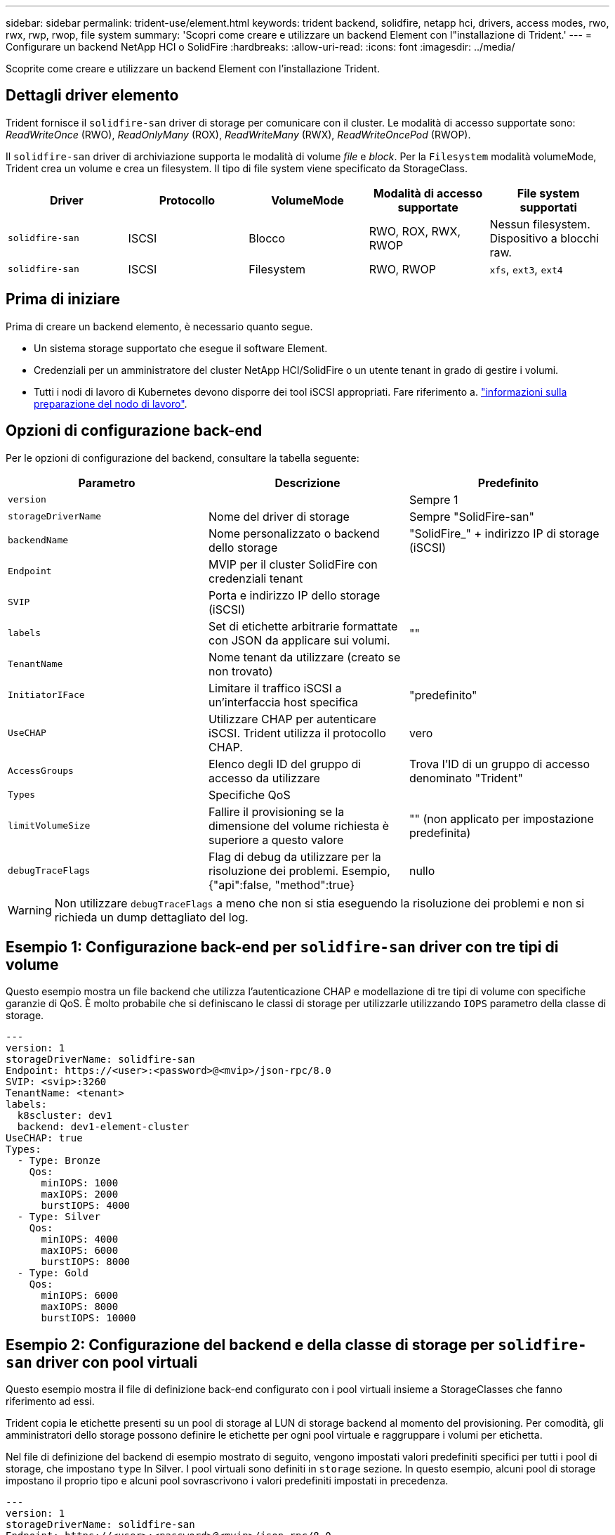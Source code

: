 ---
sidebar: sidebar 
permalink: trident-use/element.html 
keywords: trident backend, solidfire, netapp hci, drivers, access modes, rwo, rwx, rwp, rwop, file system 
summary: 'Scopri come creare e utilizzare un backend Element con l"installazione di Trident.' 
---
= Configurare un backend NetApp HCI o SolidFire
:hardbreaks:
:allow-uri-read: 
:icons: font
:imagesdir: ../media/


[role="lead"]
Scoprite come creare e utilizzare un backend Element con l'installazione Trident.



== Dettagli driver elemento

Trident fornisce il `solidfire-san` driver di storage per comunicare con il cluster. Le modalità di accesso supportate sono: _ReadWriteOnce_ (RWO), _ReadOnlyMany_ (ROX), _ReadWriteMany_ (RWX), _ReadWriteOncePod_ (RWOP).

Il `solidfire-san` driver di archiviazione supporta le modalità di volume _file_ e _block_. Per la `Filesystem` modalità volumeMode, Trident crea un volume e crea un filesystem. Il tipo di file system viene specificato da StorageClass.

[cols="5"]
|===
| Driver | Protocollo | VolumeMode | Modalità di accesso supportate | File system supportati 


| `solidfire-san`  a| 
ISCSI
 a| 
Blocco
 a| 
RWO, ROX, RWX, RWOP
 a| 
Nessun filesystem. Dispositivo a blocchi raw.



| `solidfire-san`  a| 
ISCSI
 a| 
Filesystem
 a| 
RWO, RWOP
 a| 
`xfs`, `ext3`, `ext4`

|===


== Prima di iniziare

Prima di creare un backend elemento, è necessario quanto segue.

* Un sistema storage supportato che esegue il software Element.
* Credenziali per un amministratore del cluster NetApp HCI/SolidFire o un utente tenant in grado di gestire i volumi.
* Tutti i nodi di lavoro di Kubernetes devono disporre dei tool iSCSI appropriati. Fare riferimento a. link:../trident-use/worker-node-prep.html["informazioni sulla preparazione del nodo di lavoro"].




== Opzioni di configurazione back-end

Per le opzioni di configurazione del backend, consultare la tabella seguente:

[cols="3"]
|===
| Parametro | Descrizione | Predefinito 


| `version` |  | Sempre 1 


| `storageDriverName` | Nome del driver di storage | Sempre "SolidFire-san" 


| `backendName` | Nome personalizzato o backend dello storage | "SolidFire_" + indirizzo IP di storage (iSCSI) 


| `Endpoint` | MVIP per il cluster SolidFire con credenziali tenant |  


| `SVIP` | Porta e indirizzo IP dello storage (iSCSI) |  


| `labels` | Set di etichette arbitrarie formattate con JSON da applicare sui volumi. | "" 


| `TenantName` | Nome tenant da utilizzare (creato se non trovato) |  


| `InitiatorIFace` | Limitare il traffico iSCSI a un'interfaccia host specifica | "predefinito" 


| `UseCHAP` | Utilizzare CHAP per autenticare iSCSI. Trident utilizza il protocollo CHAP. | vero 


| `AccessGroups` | Elenco degli ID del gruppo di accesso da utilizzare | Trova l'ID di un gruppo di accesso denominato "Trident" 


| `Types` | Specifiche QoS |  


| `limitVolumeSize` | Fallire il provisioning se la dimensione del volume richiesta è superiore a questo valore | "" (non applicato per impostazione predefinita) 


| `debugTraceFlags` | Flag di debug da utilizzare per la risoluzione dei problemi. Esempio, {"api":false, "method":true} | nullo 
|===

WARNING: Non utilizzare `debugTraceFlags` a meno che non si stia eseguendo la risoluzione dei problemi e non si richieda un dump dettagliato del log.



== Esempio 1: Configurazione back-end per `solidfire-san` driver con tre tipi di volume

Questo esempio mostra un file backend che utilizza l'autenticazione CHAP e modellazione di tre tipi di volume con specifiche garanzie di QoS. È molto probabile che si definiscano le classi di storage per utilizzarle utilizzando `IOPS` parametro della classe di storage.

[source, yaml]
----
---
version: 1
storageDriverName: solidfire-san
Endpoint: https://<user>:<password>@<mvip>/json-rpc/8.0
SVIP: <svip>:3260
TenantName: <tenant>
labels:
  k8scluster: dev1
  backend: dev1-element-cluster
UseCHAP: true
Types:
  - Type: Bronze
    Qos:
      minIOPS: 1000
      maxIOPS: 2000
      burstIOPS: 4000
  - Type: Silver
    Qos:
      minIOPS: 4000
      maxIOPS: 6000
      burstIOPS: 8000
  - Type: Gold
    Qos:
      minIOPS: 6000
      maxIOPS: 8000
      burstIOPS: 10000
----


== Esempio 2: Configurazione del backend e della classe di storage per `solidfire-san` driver con pool virtuali

Questo esempio mostra il file di definizione back-end configurato con i pool virtuali insieme a StorageClasses che fanno riferimento ad essi.

Trident copia le etichette presenti su un pool di storage al LUN di storage backend al momento del provisioning. Per comodità, gli amministratori dello storage possono definire le etichette per ogni pool virtuale e raggruppare i volumi per etichetta.

Nel file di definizione del backend di esempio mostrato di seguito, vengono impostati valori predefiniti specifici per tutti i pool di storage, che impostano `type` In Silver. I pool virtuali sono definiti in `storage` sezione. In questo esempio, alcuni pool di storage impostano il proprio tipo e alcuni pool sovrascrivono i valori predefiniti impostati in precedenza.

[source, yaml]
----
---
version: 1
storageDriverName: solidfire-san
Endpoint: https://<user>:<password>@<mvip>/json-rpc/8.0
SVIP: <svip>:3260
TenantName: <tenant>
UseCHAP: true
Types:
  - Type: Bronze
    Qos:
      minIOPS: 1000
      maxIOPS: 2000
      burstIOPS: 4000
  - Type: Silver
    Qos:
      minIOPS: 4000
      maxIOPS: 6000
      burstIOPS: 8000
  - Type: Gold
    Qos:
      minIOPS: 6000
      maxIOPS: 8000
      burstIOPS: 10000
type: Silver
labels:
  store: solidfire
  k8scluster: dev-1-cluster
region: us-east-1
storage:
  - labels:
      performance: gold
      cost: "4"
    zone: us-east-1a
    type: Gold
  - labels:
      performance: silver
      cost: "3"
    zone: us-east-1b
    type: Silver
  - labels:
      performance: bronze
      cost: "2"
    zone: us-east-1c
    type: Bronze
  - labels:
      performance: silver
      cost: "1"
    zone: us-east-1d


----
Le seguenti definizioni di StorageClass si riferiscono ai pool virtuali sopra indicati. Utilizzando il `parameters.selector` Ciascun StorageClass richiama i pool virtuali che possono essere utilizzati per ospitare un volume. Gli aspetti del volume saranno definiti nel pool virtuale scelto.

Il primo StorageClass (`solidfire-gold-four`) verrà mappato al primo pool virtuale. Questa è l'unica piscina che offre prestazioni d'oro con un `Volume Type QoS` di Gold. L'ultima StorageClass (`solidfire-silver`) richiama qualsiasi pool di storage che offre prestazioni eccezionali. Trident deciderà quale pool virtuale viene selezionato e garantirà che i requisiti di storage vengano soddisfatti.

[source, yaml]
----
apiVersion: storage.k8s.io/v1
kind: StorageClass
metadata:
  name: solidfire-gold-four
provisioner: csi.trident.netapp.io
parameters:
  selector: performance=gold; cost=4
  fsType: ext4

---
apiVersion: storage.k8s.io/v1
kind: StorageClass
metadata:
  name: solidfire-silver-three
provisioner: csi.trident.netapp.io
parameters:
  selector: performance=silver; cost=3
  fsType: ext4

---
apiVersion: storage.k8s.io/v1
kind: StorageClass
metadata:
  name: solidfire-bronze-two
provisioner: csi.trident.netapp.io
parameters:
  selector: performance=bronze; cost=2
  fsType: ext4

---
apiVersion: storage.k8s.io/v1
kind: StorageClass
metadata:
  name: solidfire-silver-one
provisioner: csi.trident.netapp.io
parameters:
  selector: performance=silver; cost=1
  fsType: ext4

---
apiVersion: storage.k8s.io/v1
kind: StorageClass
metadata:
  name: solidfire-silver
provisioner: csi.trident.netapp.io
parameters:
  selector: performance=silver
  fsType: ext4
----


== Trova ulteriori informazioni

* link:../trident-concepts/vol-access-groups.html["Gruppi di accesso ai volumi"^]

